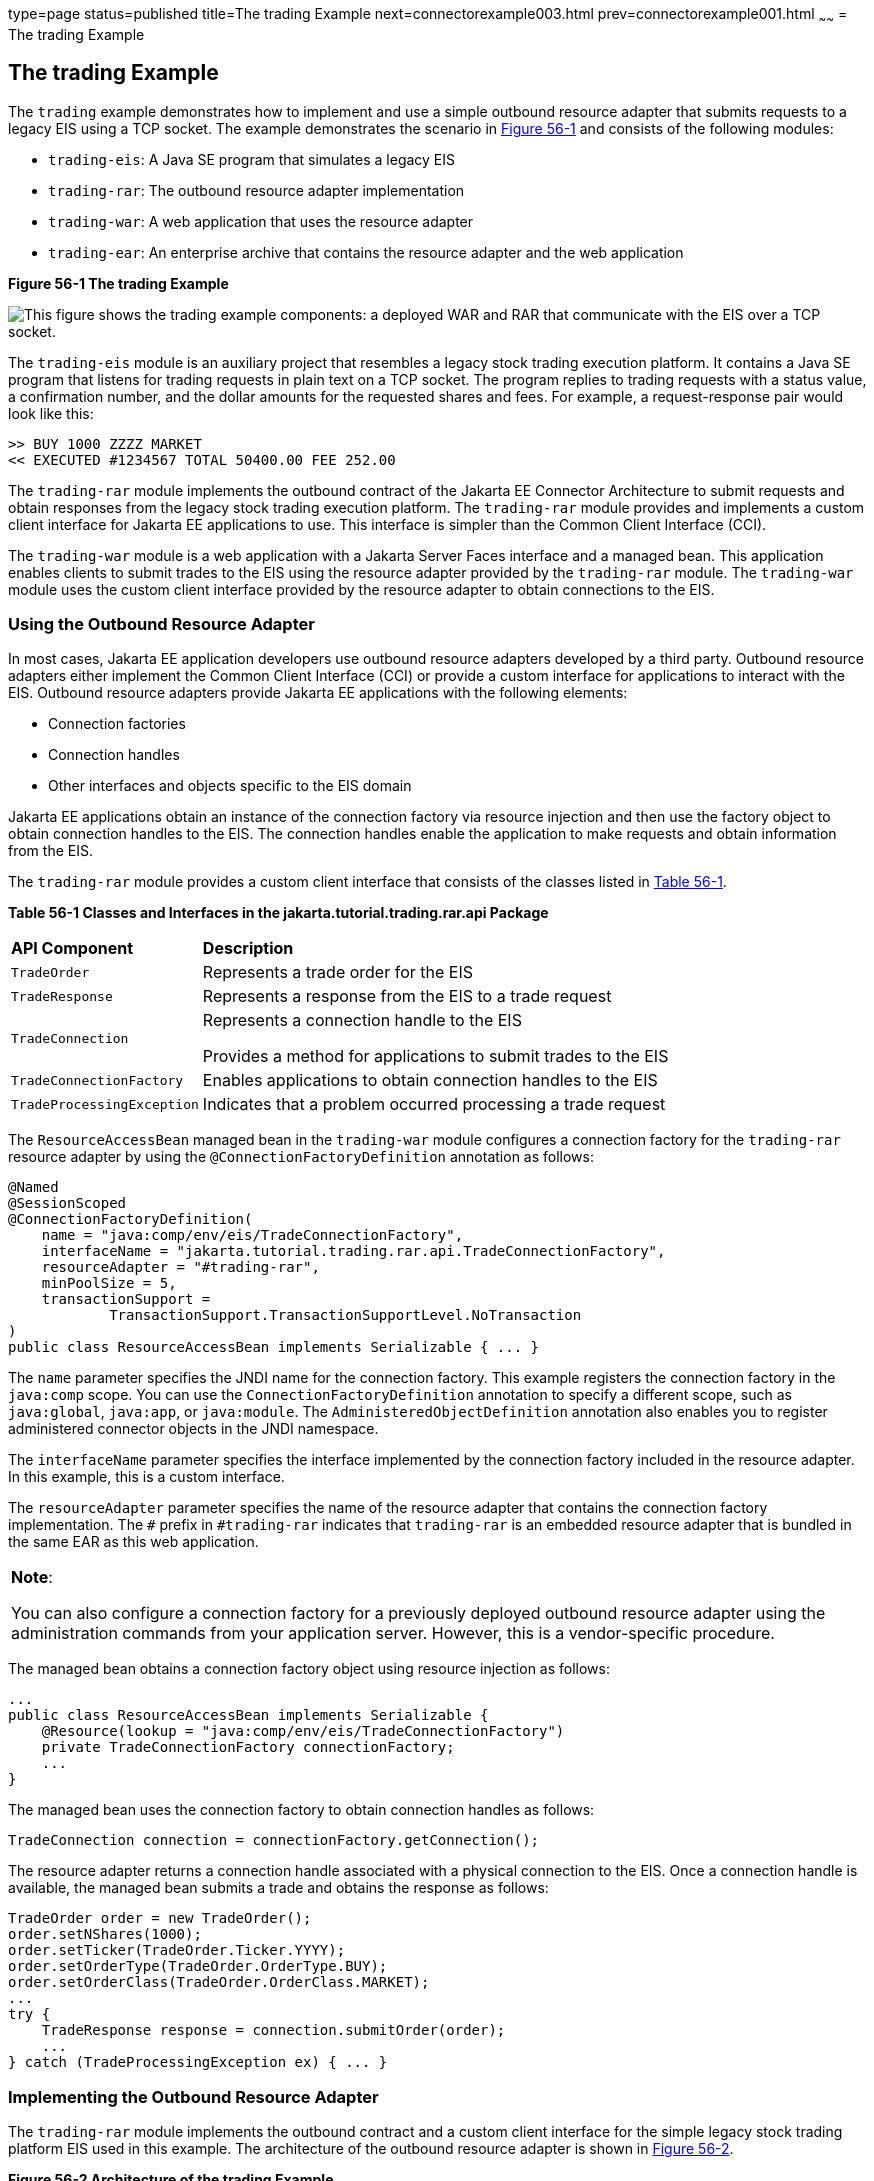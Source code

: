 type=page
status=published
title=The trading Example
next=connectorexample003.html
prev=connectorexample001.html
~~~~~~
= The trading Example


[[CHDFHAID]][[the-trading-example]]

The trading Example
-------------------

The `trading` example demonstrates how to implement and use a simple
outbound resource adapter that submits requests to a legacy EIS using a
TCP socket. The example demonstrates the scenario in
link:#CHDHADIG[Figure 56-1] and consists of the following modules:

* `trading-eis`: A Java SE program that simulates a legacy EIS
* `trading-rar`: The outbound resource adapter implementation
* `trading-war`: A web application that uses the resource adapter
* `trading-ear`: An enterprise archive that contains the resource
adapter and the web application

[[CHDHADIG]]

.*Figure 56-1 The trading Example*
image:img/jakartaeett_dt_054.png[
"This figure shows the trading example components: a deployed WAR and RAR
that communicate with the EIS over a TCP socket."]

The `trading-eis` module is an auxiliary project that resembles a legacy
stock trading execution platform. It contains a Java SE program that
listens for trading requests in plain text on a TCP socket. The program
replies to trading requests with a status value, a confirmation number,
and the dollar amounts for the requested shares and fees. For example, a
request-response pair would look like this:

[source,oac_no_warn]
----
>> BUY 1000 ZZZZ MARKET
<< EXECUTED #1234567 TOTAL 50400.00 FEE 252.00
----

The `trading-rar` module implements the outbound contract of the Jakarta EE
Connector Architecture to submit requests and obtain responses from the
legacy stock trading execution platform. The `trading-rar` module
provides and implements a custom client interface for Jakarta EE
applications to use. This interface is simpler than the Common Client
Interface (CCI).

The `trading-war` module is a web application with a Jakarta Server Faces
interface and a managed bean. This application enables clients to submit
trades to the EIS using the resource adapter provided by the
`trading-rar` module. The `trading-war` module uses the custom client
interface provided by the resource adapter to obtain connections to the
EIS.

[[CHDFADJD]][[using-the-outbound-resource-adapter]]

Using the Outbound Resource Adapter
~~~~~~~~~~~~~~~~~~~~~~~~~~~~~~~~~~~

In most cases, Jakarta EE application developers use outbound resource
adapters developed by a third party. Outbound resource adapters either
implement the Common Client Interface (CCI) or provide a custom
interface for applications to interact with the EIS. Outbound resource
adapters provide Jakarta EE applications with the following elements:

* Connection factories
* Connection handles
* Other interfaces and objects specific to the EIS domain

Jakarta EE applications obtain an instance of the connection factory via
resource injection and then use the factory object to obtain connection
handles to the EIS. The connection handles enable the application to
make requests and obtain information from the EIS.

The `trading-rar` module provides a custom client interface that
consists of the classes listed in link:#CHDCHJAC[Table 56-1].

[[sthref242]][[CHDCHJAC]]


*Table 56-1 Classes and Interfaces in the jakarta.tutorial.trading.rar.api
Package*


[width="80%",cols="20%,60%"]
|=======================================================================
|*API Component* |*Description*
|`TradeOrder` |Represents a trade order for the EIS

|`TradeResponse` |Represents a response from the EIS to a trade request

|`TradeConnection` a|
Represents a connection handle to the EIS

Provides a method for applications to submit trades to the EIS

|`TradeConnectionFactory` |Enables applications to obtain connection
handles to the EIS

|`TradeProcessingException` |Indicates that a problem occurred
processing a trade request
|=======================================================================


The `ResourceAccessBean` managed bean in the `trading-war` module
configures a connection factory for the `trading-rar` resource adapter
by using the `@ConnectionFactoryDefinition` annotation as follows:

[source,oac_no_warn]
----
@Named
@SessionScoped
@ConnectionFactoryDefinition(
    name = "java:comp/env/eis/TradeConnectionFactory",
    interfaceName = "jakarta.tutorial.trading.rar.api.TradeConnectionFactory",
    resourceAdapter = "#trading-rar",
    minPoolSize = 5,
    transactionSupport =
            TransactionSupport.TransactionSupportLevel.NoTransaction
)
public class ResourceAccessBean implements Serializable { ... }
----

The `name` parameter specifies the JNDI name for the connection factory.
This example registers the connection factory in the `java:comp` scope.
You can use the `ConnectionFactoryDefinition` annotation to specify a
different scope, such as `java:global`, `java:app`, or `java:module`.
The `AdministeredObjectDefinition` annotation also enables you to
register administered connector objects in the JNDI namespace.

The `interfaceName` parameter specifies the interface implemented by the
connection factory included in the resource adapter. In this example,
this is a custom interface.

The `resourceAdapter` parameter specifies the name of the resource
adapter that contains the connection factory implementation. The `#`
prefix in `#trading-rar` indicates that `trading-rar` is an embedded
resource adapter that is bundled in the same EAR as this web
application.


[width="100%",cols="100%",]
|=======================================================================
a|
*Note*:

You can also configure a connection factory for a previously deployed
outbound resource adapter using the administration commands from your
application server. However, this is a vendor-specific procedure.

|=======================================================================


The managed bean obtains a connection factory object using resource
injection as follows:

[source,oac_no_warn]
----
...
public class ResourceAccessBean implements Serializable {
    @Resource(lookup = "java:comp/env/eis/TradeConnectionFactory")
    private TradeConnectionFactory connectionFactory;
    ...
}
----

The managed bean uses the connection factory to obtain connection
handles as follows:

[source,oac_no_warn]
----
TradeConnection connection = connectionFactory.getConnection();
----

The resource adapter returns a connection handle associated with a
physical connection to the EIS. Once a connection handle is available,
the managed bean submits a trade and obtains the response as follows:

[source,oac_no_warn]
----
TradeOrder order = new TradeOrder();
order.setNShares(1000);
order.setTicker(TradeOrder.Ticker.YYYY);
order.setOrderType(TradeOrder.OrderType.BUY);
order.setOrderClass(TradeOrder.OrderClass.MARKET);
...
try {
    TradeResponse response = connection.submitOrder(order);
    ...
} catch (TradeProcessingException ex) { ... }
----

[[sthref243]][[implementing-the-outbound-resource-adapter]]

Implementing the Outbound Resource Adapter
~~~~~~~~~~~~~~~~~~~~~~~~~~~~~~~~~~~~~~~~~~

The `trading-rar` module implements the outbound contract and a custom
client interface for the simple legacy stock trading platform EIS used
in this example. The architecture of the outbound resource adapter is
shown in link:#CHDIGAJE[Figure 56-2].

[[CHDIGAJE]]

.*Figure 56-2 Architecture of the trading Example*
image:img/jakartaeett_dt_055.png[
"This figure shows the classes in each of the modules of the trading
example."]

The `trading-rar` module implements the interfaces listed in
link:#CHDIBBIC[Table 56-2].

[[sthref245]][[CHDIBBIC]]


*Table 56-2 Interfaces Implemented in the trading-rar Module*


[width="99%",cols="20%,20%,60%"]
|=======================================================================
|*Package* |*Interface* |*Description*
|`javax.resource.spi` |`ResourceAdapter` |Defines the lifecycle methods
of the resource adapter

|`javax.resource.spi` |`ManagedConnectionFactory` |Defines a connection
factory that the connection manager from the application server uses to
obtain physical connections to the EIS

|`javax.resource.spi` |`ManagedConnection` |Defines a physical
connection to the EIS that can be managed by the connection manager

|`trading.rar.api` |`TradeConnectionFactory` |Defines a connection
factory that applications use to obtain connection handles

|`trading.rar.api` |`TradeConnection` |Defines a connection handle that
applications use to interact with the EIS
|=======================================================================


When the `trading-ear` archive is deployed and a connection pool
resource is configured as described in link:#CHDFADJD[Using the Outbound
Resource Adapter], the application server creates
`TradeConnectionFactory` objects that applications can obtain using
resource injection. The `TradeConnectionFactory` implementation
delegates creating connections to the connection manager provided by the
application server.

The connection manager uses the `ManagedConnectionFactory`
implementation to obtain physical connections to the EIS and maintains a
pool of active physical connections. When an application requests a
connection handle, the connection manager associates a connection from
the pool with a new connection handle that the application can use.
Connection pooling improves application performance and simplifies
resource adapter development.

For more details, see the code and the comments in the `trading-rar`
module.

[[sthref246]][[running-the-trading-example]]

Running the trading Example
~~~~~~~~~~~~~~~~~~~~~~~~~~~

You can use either NetBeans IDE or Maven to build, package, deploy, and
run the `trading` example.

The following topics are addressed here:

* link:#BABCHDDC[To Run the trading Example Using NetBeans IDE]
* link:#BABFJAAG[To Run the trading Example Using Maven]

[[BABCHDDC]][[to-run-the-trading-example-using-netbeans-ide]]

To Run the trading Example Using NetBeans IDE
^^^^^^^^^^^^^^^^^^^^^^^^^^^^^^^^^^^^^^^^^^^^^

1.  Make sure that GlassFish Server has been started (see
link:usingexamples002.html#BNADI[Starting and Stopping GlassFish
Server]).
2.  From the File menu, choose Open Project.
3.  In the Open Project dialog box, navigate to:
+
[source,oac_no_warn]
----
tut-install/examples/connectors
----
4.  Select the `trading` folder.
5.  Click Open Project.
6.  In the Projects tab, expand the `trading` node.
7.  Right-click the `trading-eis` module and select Open Project.
8.  Right-click the `trading-eis` project and select Run.
+
The messages from the EIS appear in the Output tab:
+
[source,oac_no_warn]
----
Trade execution server listening on port 4004.
----
9.  Right-click the `trading-ear` project and select Build.
+
This command packages the resource adapter and the web application in an
EAR file and deploys it to GlassFish Server.
10. Open the following URL in a web browser:
+
[source,oac_no_warn]
----
http://localhost:8080/trading/
----
+
The web interface enables you to connect to the EIS and submit trades.
The server log shows the requests from the web application and the call
sequence that provides connection handles from the resource adapter.
11. Before undeploying the `trading-ear` application, close the
`trading-eis` application from the status bar.

[[BABFJAAG]][[to-run-the-trading-example-using-maven]]

To Run the trading Example Using Maven
^^^^^^^^^^^^^^^^^^^^^^^^^^^^^^^^^^^^^^

1.  Make sure that GlassFish Server has been started (see
link:usingexamples002.html#BNADI[Starting and Stopping GlassFish
Server]).
2.  In a terminal window, go to:
+
[source,oac_no_warn]
----
tut-install/examples/connectors/trading/
----
3.  Enter the following command:
+
[source,oac_no_warn]
----
mvn install
----
+
This command builds and packages the resource adapter and the web
application into an EAR archive and deploys it to GlassFish Server.
4.  In the same terminal window, go to the `trading-eis` directory:
+
[source,oac_no_warn]
----
cd trading-eis
----
5.  Enter the following command to run the trade execution platform:
+
[source,oac_no_warn]
----
mvn exec:java
----
+
The messages from the EIS appear in the terminal window:
+
[source,oac_no_warn]
----
Trade execution server listening on port 4004.
----
6.  Open the following URL in a web browser:
+
[source,oac_no_warn]
----
http://localhost:8080/trading/
----
+
The web interface enables you to connect to the EIS and submit trades.
The server log shows the requests from the web application and the call
sequence that provides connection handles from the resource adapter.
7.  Before undeploying the `trading-ear` application, press Ctrl+C on
the terminal window to close the `trading-eis` application.

